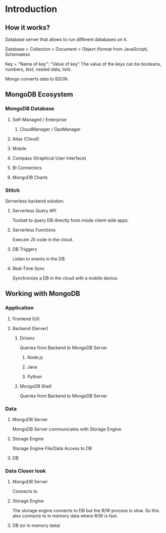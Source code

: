 * Introduction
** How it works?
   Database server that allows to run different databases on it.
   
   Database > Collection > Document > Object (format from JavaScript).
   Schemaless

   Key = "Name of key": "Value of key"
   The value of the keys can be booleans, numbers, text, nested data, lists.

   Mongo converts data to BSON.
** MongoDB Ecosystem
*** MongoDB Database
**** Self-Managed / Enterprise
***** CloudManager / OpsManager
**** Atlas (Cloud)
**** Mobile
**** Compass (Graphical User Interface)
**** BI Connectors
**** MongoDB Charts
*** Stitch
    Serverless backend solution.
**** Serverless Query API
     Toolset to query DB directly from inside client-side apps.
**** Serverless Functions
     Execute JS code in the cloud.
**** DB Triggers
     Listen to events in the DB.
**** Real-Time Sync
     Synchronize a DB in the cloud with a mobile device.
** Working with MongoDB
*** Application
**** Frontend (UI)
**** Backend (Server)
***** Drivers
      Queries from Backend to MongoDB Server
****** Node.js
****** Java
****** Python
***** MongoDB Shell
      Queries from Backend to MongoDB Server
*** Data
**** MongoDB Server
     MongoDB Server communicates with Storage Engine.
**** Storage Engine
     Storage Engine File/Data Access to DB
**** DB

*** Data Closer look
**** MongoDB Server
     Connects to
**** Storage Engine
     The storage engine connects to DB but the R/W process is slow.
     So this also connects to in memory data where R/W is fast.
**** DB (or in memory data)
